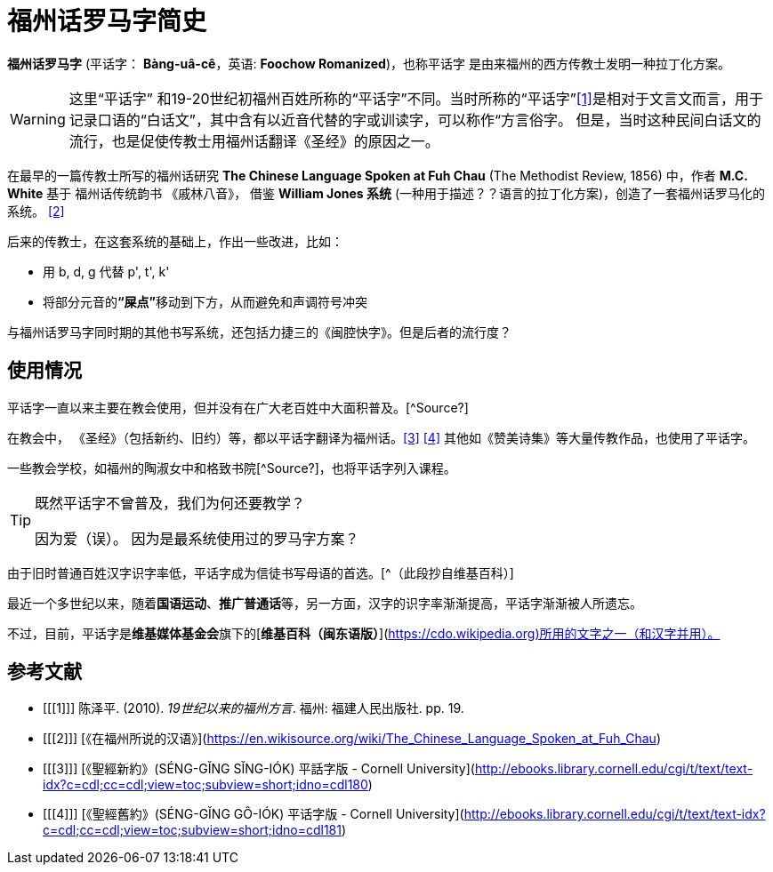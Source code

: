 = 福州话罗马字简史

**福州话罗马字** (平话字： **Bàng-uâ-cê**，英语: **Foochow Romanized**)，也称平话字 是由来福州的西方传教士发明一种拉丁化方案。

[WARNING]
====
这里“平话字” 和19-20世纪初福州百姓所称的“平话字”不同。当时所称的“平话字”<<1>>是相对于文言文而言，用于记录口语的“白话文”，其中含有以近音代替的字或训读字，可以称作“方言俗字。 但是，当时这种民间白话文的流行，也是促使传教士用福州话翻译《圣经》的原因之一。
====

在最早的一篇传教士所写的福州话研究 **The Chinese Language Spoken at Fuh Chau** (The Methodist Review, 1856) 中，作者 **M.C. White** 基于 福州话传统韵书 《戚林八音》， 借鉴 **William Jones 系统** (一种用于描述？？语言的拉丁化方案)，创造了一套福州话罗马化的系统。 <<2>>

后来的传教士，在这套系统的基础上，作出一些改进，比如：

 - 用 b, d, g 代替 p', t', k'
 - 将部分元音的**“屎点”**移动到下方，从而避免和声调符号冲突

与福州话罗马字同时期的其他书写系统，还包括力捷三的《闽腔快字》。但是后者的流行度？

== 使用情况

平话字一直以来主要在教会使用，但并没有在广大老百姓中大面积普及。[^Source?]

在教会中， 《圣经》（包括新约、旧约）等，都以平话字翻译为福州话。<<3>> <<4>> 其他如《赞美诗集》等大量传教作品，也使用了平话字。

一些教会学校，如福州的陶淑女中和格致书院[^Source?]，也将平话字列入课程。

[TIP]
.既然平话字不曾普及，我们为何还要教学？ 
====
因为爱（误）。 因为是最系统使用过的罗马字方案？
====

由于旧时普通百姓汉字识字率低，平话字成为信徒书写母语的首选。[^（此段抄自维基百科）]

最近一个多世纪以来，随着**国语运动**、**推广普通话**等，另一方面，汉字的识字率渐渐提高，平话字渐渐被人所遗忘。

不过，目前，平话字是**维基媒体基金会**旗下的[**维基百科（闽东语版）**](https://cdo.wikipedia.org)所用的文字之一（和汉字并用）。

## 参考文献
[bibliography]
- [[[1]]] 陈泽平. (2010). _19世纪以来的福州方言_. 福州: 福建人民出版社. pp. 19.

- [[[2]]] [《在福州所说的汉语》](https://en.wikisource.org/wiki/The_Chinese_Language_Spoken_at_Fuh_Chau)

- [[[3]]] [《聖經新約》(SÉNG-GĬNG SĬNG-IÓK) 平話字版 - Cornell University](http://ebooks.library.cornell.edu/cgi/t/text/text-idx?c=cdl;cc=cdl;view=toc;subview=short;idno=cdl180)

- [[[4]]] [《聖經舊約》(SÉNG-GĬNG GÔ-IÓK) 平话字版 - Cornell University](http://ebooks.library.cornell.edu/cgi/t/text/text-idx?c=cdl;cc=cdl;view=toc;subview=short;idno=cdl181)